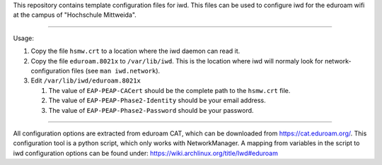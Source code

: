 This repository contains template configuration files for iwd.
This files can be used to configure iwd for the eduroam wifi at the
campus of "Hochschule Mittweida".

-------------------------------------------------------------------------------

Usage:

1. Copy the file ``hsmw.crt`` to a location where the iwd daemon can read it.
2. Copy the file ``eduroam.8021x`` to ``/var/lib/iwd``. This is the location
   where iwd will normaly look for network-configuration files (see 
   ``man iwd.network``).
3. Edit ``/var/lib/iwd/eduroam.8021x``

   1. The value of ``EAP-PEAP-CACert`` should be the complete path to the
      ``hsmw.crt`` file.
   2. The value of ``EAP-PEAP-Phase2-Identity`` should be your email address.
   3. The value of ``EAP-PEAP-Phase2-Password`` should be your password.

-------------------------------------------------------------------------------

All configuration options are extracted from eduroam CAT, which can
be downloaded from https://cat.eduroam.org/. This configuration tool is a
python script, which only works with NetworkManager. A mapping from variables
in the script to iwd configuration options can be found under:
https://wiki.archlinux.org/title/Iwd#eduroam
